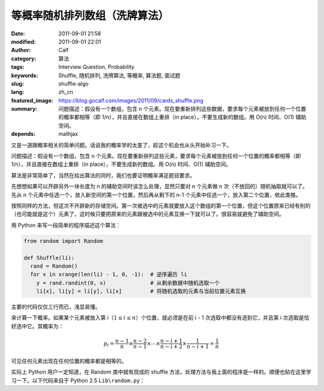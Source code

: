 等概率随机排列数组（洗牌算法）
##############################
:date: 2011-09-01 21:58
:modified: 2011-09-01 22:01
:author: Calf
:category: 算法
:tags: Interview Question, Probability
:keywords: Shuffle, 随机排列, 洗牌算法, 等概率, 算法题, 面试题
:slug: shuffle-algo
:lang: zh_cn
:featured_image: https://blog.gocalf.com/images/2011/09/cards_shuffle.png
:summary: 问题描述：假设有一个数组，包含 n 个元素。现在要重新排列这些数据，要求每个元素被放到任何一个位置的概率都相等（即 1/n），并且直接在数组上重排（in place），不要生成新的数组。用 O(n) 时间、O(1) 辅助空间。
:depends: mathjax

又是一道跟概率相关的简单问题。话说我的概率学的太差了，趁这个机会也从头开始补习一下。

问题描述：假设有一个数组，包含 n 个元素。现在要重新排列这些元素，要求每个元素被放到任何一个位置的概率都相等（即 1/n），并且直接在数组上重排（in
place），不要生成新的数组。用 O(n) 时间、O(1) 辅助空间。

.. more

算法是非常简单了，当然在给出算法的同时，我们也要证明概率满足题目要求。

先想想如果可以开辟另外一块长度为 n 的辅助空间时该怎么处理，显然只要对 n 个元素做 n 次（不放回的）随机抽取就可以了。先从 n 个元素中任选一个，放入新空间的第一个位置，然后再从剩下的 n-1 个元素中任选一个，放入第二个位置，依此类推。

按照同样的方法，但这次不开辟新的存储空间。第一次被选中的元素就要放入这个数组的第一个位置，但这个位置原来已经有别的（也可能就是这个）元素了，这时候只要把原来的元素跟被选中的元素互换一下就可以了。很容易就避免了辅助空间。

用 Python 来写一段简单的程序描述这个算法：

.. code-block:: python

    from random import Random

    def Shuffle(li):
      rand = Random()
      for x in xrange(len(li) - 1, 0, -1):  # 逆序遍历 li
        y = rand.randint(0, x)              # 从剩余数据中随机选取一个
        li[x], li[y] = li[y], li[x]         # 将随机选取的元素与当前位置元素互换

主要的代码仅仅三行而已，浅显易懂。

来计算一下概率。如果某个元素被放入第 i（:math:`1\leq i\leq n`）个位置，就必须是在前 i - 1 次选取中都没有选到它，并且第 i 次选取是恰好选中它。其概率为：

.. math::

    p_i=\frac{n-1}{n}\times\frac{n-2}{n-1}\times\cdots\times\frac{n-i+1}{n-i+2}\times\frac{1}{n-i+1}=\frac{1}{n}

可见任何元素出现在任何位置的概率都是相等的。

实际上 Python 用户一定知道，在 Random 类中就有现成的 shuffle 方法，处理方法与我上面的程序是一样的。顺便也贴在这里学习一下。以下代码来自于
Python 2.5 ``Lib\random.py``：

.. code-block:: python
    :linenostart: 250
    :linenos: table

    def shuffle(self, x, random=None, int=int):
      """x, random=random.random -> shuffle list x in place; return None.

      Optional arg random is a 0-argument function returning a random
      float in [0.0, 1.0); by default, the standard random.random.
      """

      if random is None:
        random = self.random
      for i in reversed(xrange(1, len(x))):
        # pick an element in x[:i+1] with which to exchange x[i]
        j = int(random() * (i+1))
        x[i], x[j] = x[j], x[i]
